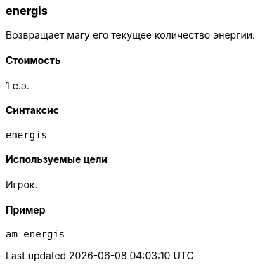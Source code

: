 === energis

Возвращает магу его текущее количество энергии.

==== Стоимость
1 е.э.

==== Синтаксис
`energis`

==== Используемые цели
Игрок.

==== Пример
`am energis`